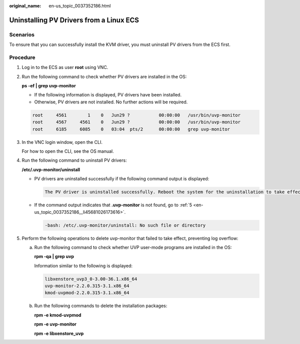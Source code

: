 :original_name: en-us_topic_0037352186.html

.. _en-us_topic_0037352186:

Uninstalling PV Drivers from a Linux ECS
========================================

Scenarios
---------

To ensure that you can successfully install the KVM driver, you must uninstall PV drivers from the ECS first.

Procedure
---------

#. Log in to the ECS as user **root** using VNC.

#. Run the following command to check whether PV drivers are installed in the OS:

   **ps -ef \| grep uvp-monitor**

   -  If the following information is displayed, PV drivers have been installed.
   -  Otherwise, PV drivers are not installed. No further actions will be required.

   .. code-block::

      root     4561        1    0   Jun29 ?           00:00:00   /usr/bin/uvp-monitor
      root     4567     4561    0   Jun29 ?           00:00:00   /usr/bin/uvp-monitor
      root     6185     6085    0   03:04  pts/2      00:00:00   grep uvp-monitor

#. In the VNC login window, open the CLI.

   For how to open the CLI, see the OS manual.

#. Run the following command to uninstall PV drivers:

   **/etc/.uvp-monitor/uninstall**

   -  PV drivers are uninstalled successfully if the following command output is displayed:

      .. code-block::

         The PV driver is uninstalled successfully. Reboot the system for the uninstallation to take effect.

   -  If the command output indicates that **.uvp-monitor** is not found, go to :ref:`5 <en-us_topic_0037352186__li45681026173616>`.

      .. code-block::

         -bash: /etc/.uvp-monitor/uninstall: No such file or directory

#. .. _en-us_topic_0037352186__li45681026173616:

   Perform the following operations to delete uvp-monitor that failed to take effect, preventing log overflow:

   a. Run the following command to check whether UVP user-mode programs are installed in the OS:

      **rpm -qa \| grep uvp**

      Information similar to the following is displayed:

      .. code-block::

         libxenstore_uvp3_0-3.00-36.1.x86_64
         uvp-monitor-2.2.0.315-3.1.x86_64
         kmod-uvpmod-2.2.0.315-3.1.x86_64

   b. Run the following commands to delete the installation packages:

      **rpm -e kmod-uvpmod**

      **rpm -e uvp-monitor**

      **rpm -e libxenstore_uvp**
